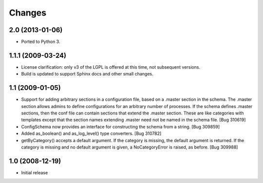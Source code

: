 =======
Changes
=======

2.0 (2013-01-06)
================
- Ported to Python 3.


1.1.1 (2009-03-24)
==================

- License clarification: only v3 of the LGPL is offered at this time, not
  subsequent versions.

- Build is updated to support Sphinx docs and other small changes.

1.1 (2009-01-05)
================

- Support for adding arbitrary sections in a configuration file, based on a
  .master section in the schema.  The .master section allows admins to define
  configurations for an arbitrary number of processes.  If the schema defines
  .master sections, then the conf file can contain sections that extend the
  .master section.  These are like categories with templates except that the
  section names extending .master need not be named in the schema file.
  [Bug 310619]

- ConfigSchema now provides an interface for constructing the schema from a
  string.  [Bug 309859]

- Added as_boolean() and as_log_level() type converters.  [Bug 310782]

- getByCategory() accepts a default argument.  If the category is missing, the
  default argument is returned.  If the category is missing and no default
  argument is given, a NoCategoryError is raised, as before.  [Bug 309988]


1.0 (2008-12-19)
================

- Initial release

